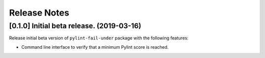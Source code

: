 #############
Release Notes
#############

******************************************
[0.1.0] Initial beta release. (2019-03-16)
******************************************

Release initial beta version of ``pylint-fail-under`` package with the following features:

- Command line interface to verify that a minimum Pylint score is reached.

